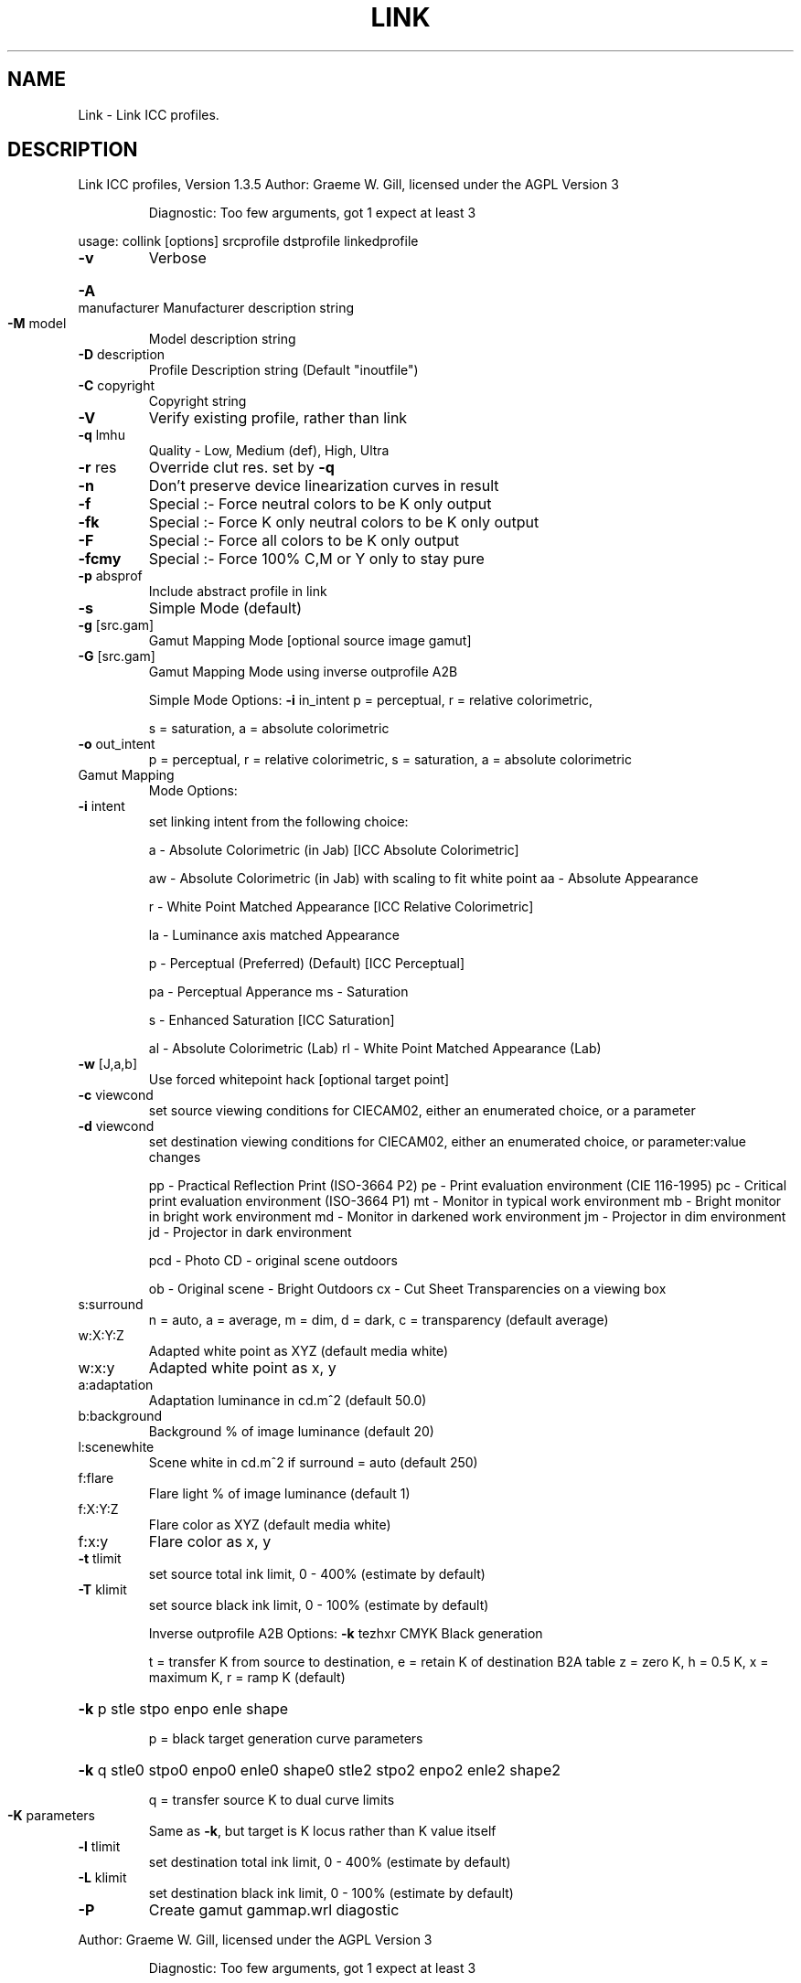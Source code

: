 .\" DO NOT MODIFY THIS FILE!  It was generated by help2man 1.40.4.
.TH LINK "1" "November 2011" "Link ICC profiles, Version 1.3.5" "User Commands"
.SH NAME
Link \- Link ICC profiles.
.SH DESCRIPTION
Link ICC profiles, Version 1.3.5
Author: Graeme W. Gill, licensed under the AGPL Version 3
.IP
Diagnostic: Too few arguments, got 1 expect at least 3
.PP
usage: collink [options] srcprofile dstprofile linkedprofile
.TP
\fB\-v\fR
Verbose
.HP
\fB\-A\fR manufacturer Manufacturer description string
.TP
\fB\-M\fR model
Model description string
.TP
\fB\-D\fR description
Profile Description string (Default "inoutfile")
.TP
\fB\-C\fR copyright
Copyright string
.TP
\fB\-V\fR
Verify existing profile, rather than link
.TP
\fB\-q\fR lmhu
Quality \- Low, Medium (def), High, Ultra
.TP
\fB\-r\fR res
Override clut res. set by \fB\-q\fR
.TP
\fB\-n\fR
Don't preserve device linearization curves in result
.TP
\fB\-f\fR
Special :\- Force neutral colors to be K only output
.TP
\fB\-fk\fR
Special :\- Force K only neutral colors to be K only output
.TP
\fB\-F\fR
Special :\- Force all colors to be K only output
.TP
\fB\-fcmy\fR
Special :\- Force 100% C,M or Y only to stay pure
.TP
\fB\-p\fR absprof
Include abstract profile in link
.TP
\fB\-s\fR
Simple Mode (default)
.TP
\fB\-g\fR [src.gam]
Gamut Mapping Mode [optional source image gamut]
.TP
\fB\-G\fR [src.gam]
Gamut Mapping Mode using inverse outprofile A2B
.IP
Simple Mode Options:
\fB\-i\fR in_intent    p = perceptual, r = relative colorimetric,
.IP
s = saturation, a = absolute colorimetric
.TP
\fB\-o\fR out_intent
p = perceptual, r = relative colorimetric,
s = saturation, a = absolute colorimetric
.TP
Gamut Mapping
Mode Options:
.TP
\fB\-i\fR intent
set linking intent from the following choice:
.IP
a \- Absolute Colorimetric (in Jab) [ICC Absolute Colorimetric]
.IP
aw \- Absolute Colorimetric (in Jab) with scaling to fit white point
aa \- Absolute Appearance
.IP
r \- White Point Matched Appearance [ICC Relative Colorimetric]
.IP
la \- Luminance axis matched Appearance
.IP
p \- Perceptual (Preferred) (Default) [ICC Perceptual]
.IP
pa \- Perceptual Apperance
ms \- Saturation
.IP
s \- Enhanced Saturation [ICC Saturation]
.IP
al \- Absolute Colorimetric (Lab)
rl \- White Point Matched Appearance (Lab)
.TP
\fB\-w\fR [J,a,b]
Use forced whitepoint hack [optional target point]
.TP
\fB\-c\fR viewcond
set source viewing conditions for CIECAM02,
either an enumerated choice, or a parameter
.TP
\fB\-d\fR viewcond
set destination viewing conditions for CIECAM02,
either an enumerated choice, or parameter:value changes
.IP
pp \- Practical Reflection Print (ISO\-3664 P2)
pe \- Print evaluation environment (CIE 116\-1995)
pc \- Critical print evaluation environment (ISO\-3664 P1)
mt \- Monitor in typical work environment
mb \- Bright monitor in bright work environment
md \- Monitor in darkened work environment
jm \- Projector in dim environment
jd \- Projector in dark environment
.IP
pcd \- Photo CD \- original scene outdoors
.IP
ob \- Original scene \- Bright Outdoors
cx \- Cut Sheet Transparencies on a viewing box
.TP
s:surround
n = auto, a = average, m = dim, d = dark,
c = transparency (default average)
.TP
w:X:Y:Z
Adapted white point as XYZ (default media white)
.TP
w:x:y
Adapted white point as x, y
.TP
a:adaptation
Adaptation luminance in cd.m^2 (default 50.0)
.TP
b:background
Background % of image luminance (default 20)
.TP
l:scenewhite
Scene white in cd.m^2 if surround = auto (default 250)
.TP
f:flare
Flare light % of image luminance (default 1)
.TP
f:X:Y:Z
Flare color as XYZ (default media white)
.TP
f:x:y
Flare color as x, y
.TP
\fB\-t\fR tlimit
set source total ink limit, 0 \- 400% (estimate by default)
.TP
\fB\-T\fR klimit
set source black ink limit, 0 \- 100% (estimate by default)
.IP
Inverse outprofile A2B Options:
\fB\-k\fR tezhxr       CMYK Black generation
.IP
t = transfer K from source to destination, e = retain K of destination B2A table
z = zero K, h = 0.5 K, x = maximum K, r = ramp K (default)
.HP
\fB\-k\fR p stle stpo enpo enle shape
.IP
p = black target generation curve parameters
.HP
\fB\-k\fR q stle0 stpo0 enpo0 enle0 shape0 stle2 stpo2 enpo2 enle2 shape2
.IP
q = transfer source K to dual curve limits
.TP
\fB\-K\fR parameters
Same as \fB\-k\fR, but target is K locus rather than K value itself
.TP
\fB\-l\fR tlimit
set destination total ink limit, 0 \- 400% (estimate by default)
.TP
\fB\-L\fR klimit
set destination black ink limit, 0 \- 100% (estimate by default)
.TP
\fB\-P\fR
Create gamut gammap.wrl diagostic
.PP
Author: Graeme W. Gill, licensed under the AGPL Version 3
.IP
Diagnostic: Too few arguments, got 1 expect at least 3
.PP
usage: collink [options] srcprofile dstprofile linkedprofile
.TP
\fB\-v\fR
Verbose
.HP
\fB\-A\fR manufacturer Manufacturer description string
.TP
\fB\-M\fR model
Model description string
.TP
\fB\-D\fR description
Profile Description string (Default "inoutfile")
.TP
\fB\-C\fR copyright
Copyright string
.TP
\fB\-V\fR
Verify existing profile, rather than link
.TP
\fB\-q\fR lmhu
Quality \- Low, Medium (def), High, Ultra
.TP
\fB\-r\fR res
Override clut res. set by \fB\-q\fR
.TP
\fB\-n\fR
Don't preserve device linearization curves in result
.TP
\fB\-f\fR
Special :\- Force neutral colors to be K only output
.TP
\fB\-fk\fR
Special :\- Force K only neutral colors to be K only output
.TP
\fB\-F\fR
Special :\- Force all colors to be K only output
.TP
\fB\-fcmy\fR
Special :\- Force 100% C,M or Y only to stay pure
.TP
\fB\-p\fR absprof
Include abstract profile in link
.TP
\fB\-s\fR
Simple Mode (default)
.TP
\fB\-g\fR [src.gam]
Gamut Mapping Mode [optional source image gamut]
.TP
\fB\-G\fR [src.gam]
Gamut Mapping Mode using inverse outprofile A2B
.IP
Simple Mode Options:
\fB\-i\fR in_intent    p = perceptual, r = relative colorimetric,
.IP
s = saturation, a = absolute colorimetric
.TP
\fB\-o\fR out_intent
p = perceptual, r = relative colorimetric,
s = saturation, a = absolute colorimetric
.TP
Gamut Mapping
Mode Options:
.TP
\fB\-i\fR intent
set linking intent from the following choice:
.IP
a \- Absolute Colorimetric (in Jab) [ICC Absolute Colorimetric]
.IP
aw \- Absolute Colorimetric (in Jab) with scaling to fit white point
aa \- Absolute Appearance
.IP
r \- White Point Matched Appearance [ICC Relative Colorimetric]
.IP
la \- Luminance axis matched Appearance
.IP
p \- Perceptual (Preferred) (Default) [ICC Perceptual]
.IP
pa \- Perceptual Apperance
ms \- Saturation
.IP
s \- Enhanced Saturation [ICC Saturation]
.IP
al \- Absolute Colorimetric (Lab)
rl \- White Point Matched Appearance (Lab)
.TP
\fB\-w\fR [J,a,b]
Use forced whitepoint hack [optional target point]
.TP
\fB\-c\fR viewcond
set source viewing conditions for CIECAM02,
either an enumerated choice, or a parameter
.TP
\fB\-d\fR viewcond
set destination viewing conditions for CIECAM02,
either an enumerated choice, or parameter:value changes
.IP
pp \- Practical Reflection Print (ISO\-3664 P2)
pe \- Print evaluation environment (CIE 116\-1995)
pc \- Critical print evaluation environment (ISO\-3664 P1)
mt \- Monitor in typical work environment
mb \- Bright monitor in bright work environment
md \- Monitor in darkened work environment
jm \- Projector in dim environment
jd \- Projector in dark environment
.IP
pcd \- Photo CD \- original scene outdoors
.IP
ob \- Original scene \- Bright Outdoors
cx \- Cut Sheet Transparencies on a viewing box
.TP
s:surround
n = auto, a = average, m = dim, d = dark,
c = transparency (default average)
.TP
w:X:Y:Z
Adapted white point as XYZ (default media white)
.TP
w:x:y
Adapted white point as x, y
.TP
a:adaptation
Adaptation luminance in cd.m^2 (default 50.0)
.TP
b:background
Background % of image luminance (default 20)
.TP
l:scenewhite
Scene white in cd.m^2 if surround = auto (default 250)
.TP
f:flare
Flare light % of image luminance (default 1)
.TP
f:X:Y:Z
Flare color as XYZ (default media white)
.TP
f:x:y
Flare color as x, y
.TP
\fB\-t\fR tlimit
set source total ink limit, 0 \- 400% (estimate by default)
.TP
\fB\-T\fR klimit
set source black ink limit, 0 \- 100% (estimate by default)
.IP
Inverse outprofile A2B Options:
\fB\-k\fR tezhxr       CMYK Black generation
.IP
t = transfer K from source to destination, e = retain K of destination B2A table
z = zero K, h = 0.5 K, x = maximum K, r = ramp K (default)
.HP
\fB\-k\fR p stle stpo enpo enle shape
.IP
p = black target generation curve parameters
.HP
\fB\-k\fR q stle0 stpo0 enpo0 enle0 shape0 stle2 stpo2 enpo2 enle2 shape2
.IP
q = transfer source K to dual curve limits
.TP
\fB\-K\fR parameters
Same as \fB\-k\fR, but target is K locus rather than K value itself
.TP
\fB\-l\fR tlimit
set destination total ink limit, 0 \- 400% (estimate by default)
.TP
\fB\-L\fR klimit
set destination black ink limit, 0 \- 100% (estimate by default)
.TP
\fB\-P\fR
Create gamut gammap.wrl diagostic

